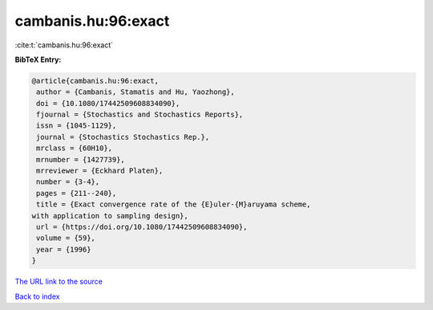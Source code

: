 cambanis.hu:96:exact
====================

:cite:t:`cambanis.hu:96:exact`

**BibTeX Entry:**

.. code-block:: bibtex

   @article{cambanis.hu:96:exact,
    author = {Cambanis, Stamatis and Hu, Yaozhong},
    doi = {10.1080/17442509608834090},
    fjournal = {Stochastics and Stochastics Reports},
    issn = {1045-1129},
    journal = {Stochastics Stochastics Rep.},
    mrclass = {60H10},
    mrnumber = {1427739},
    mrreviewer = {Eckhard Platen},
    number = {3-4},
    pages = {211--240},
    title = {Exact convergence rate of the {E}uler-{M}aruyama scheme,
   with application to sampling design},
    url = {https://doi.org/10.1080/17442509608834090},
    volume = {59},
    year = {1996}
   }

`The URL link to the source <ttps://doi.org/10.1080/17442509608834090}>`__


`Back to index <../By-Cite-Keys.html>`__
